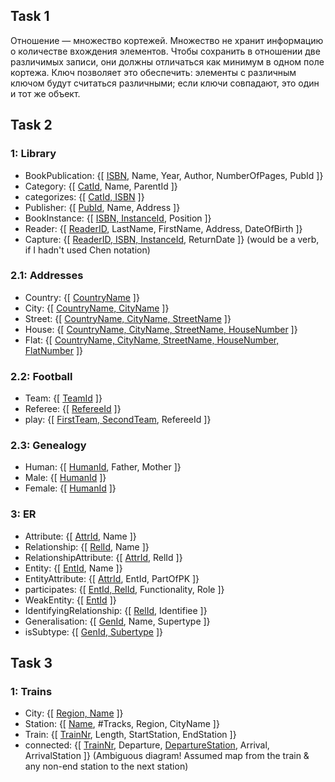 ** Task 1
Отношение — множество кортежей. Множество не хранит информацию о количестве вхождения элементов. Чтобы сохранить в отношении две различимых записи, они должны отличаться как минимум в одном поле кортежа. Ключ позволяет это обеспечить: элементы с различным ключом будут считаться различными; если ключи совпадают, это один и тот же объект.

** Task 2

*** 1: Library
 - BookPublication: {[ _ISBN_, Name, Year, Author, NumberOfPages, PubId ]}
 - Category: {[ _CatId_, Name, ParentId ]}
 - categorizes: {[ _CatId, ISBN_ ]}
 - Publisher: {[ _PubId_, Name, Address ]}
 - BookInstance: {[ _ISBN, InstanceId_, Position ]}
 - Reader: {[ _ReaderID_, LastName, FirstName, Address, DateOfBirth ]}
 - Capture: {[ _ReaderID, ISBN, InstanceId_, ReturnDate ]}  (would be a verb, if I hadn't used Chen notation)
*** 2.1: Addresses
 - Country: {[ _CountryName_ ]}
 - City: {[ _CountryName, CityName_ ]}
 - Street: {[ _CountryName, CityName, StreetName_ ]}
 - House: {[ _CountryName, CityName, StreetName, HouseNumber_ ]}
 - Flat: {[ _CountryName, CityName, StreetName, HouseNumber, FlatNumber_ ]}
*** 2.2: Football
 - Team: {[ _TeamId_ ]}
 - Referee: {[ _RefereeId_ ]}
 - play: {[ _FirstTeam, SecondTeam_, RefereeId ]}
*** 2.3: Genealogy
 - Human: {[ _HumanId_, Father, Mother ]}
 - Male: {[ _HumanId_ ]}
 - Female: {[ _HumanId_ ]}
*** 3: ER
 - Attribute: {[ _AttrId_, Name ]}
 - Relationship: {[ _RelId_, Name ]}
 - RelationshipAttribute: {[ _AttrId_, RelId ]}
 - Entity: {[ _EntId_, Name ]}
 - EntityAttribute: {[ _AttrId_, EntId, PartOfPK ]}
 - participates: {[ _EntId, RelId_, Functionality, Role ]}
 - WeakEntity: {[ _EntId_ ]}
 - IdentifyingRelationship: {[ _RelId_, Identifiee ]}
 - Generalisation: {[ _GenId_, Name, Supertype ]}
 - isSubtype: {[ _GenId, Subertype_ ]}

** Task 3

*** 1: Trains
 - City: {[ _Region, Name_ ]}
 - Station: {[ _Name_, #Tracks, Region, CityName ]}
 - Train: {[ _TrainNr_, Length, StartStation, EndStation ]}
 - connected: {[ _TrainNr_, Departure, _DepartureStation_, Arrival, ArrivalStation ]}  (Ambiguous diagram! Assumed map from the train & any non-end station to the next station)
